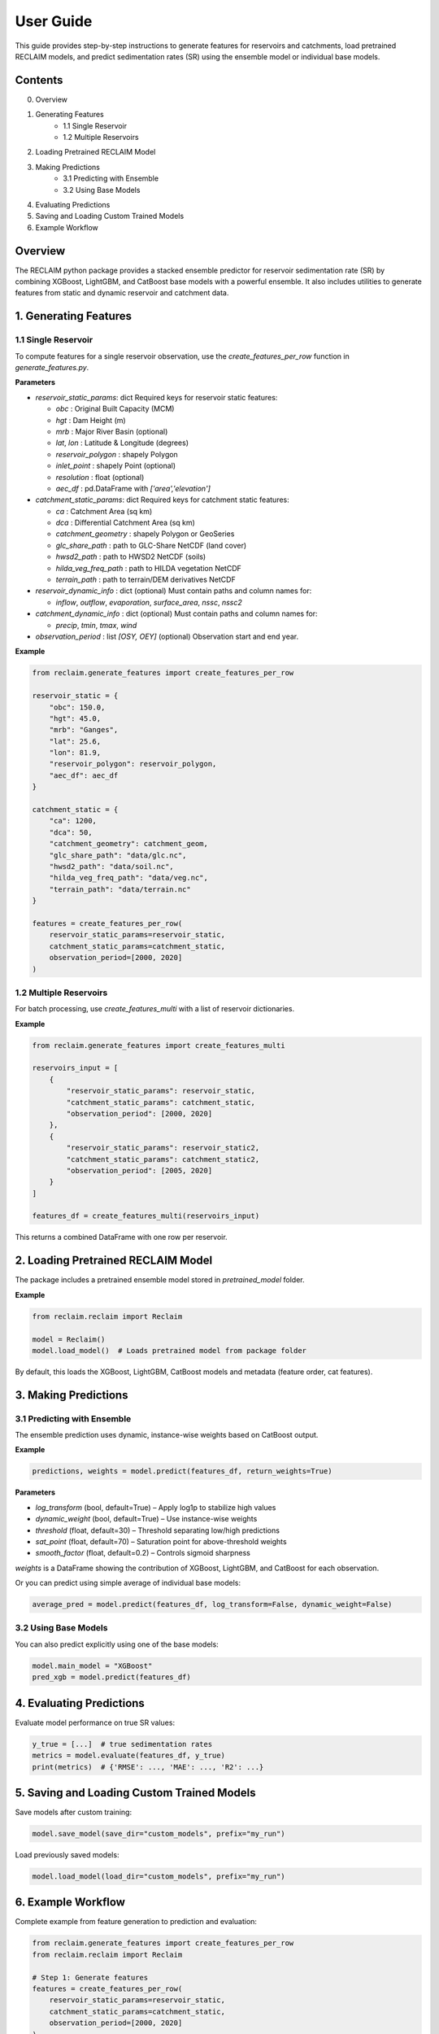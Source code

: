 User Guide
===========

This guide provides step-by-step instructions to generate features for reservoirs and catchments, load pretrained RECLAIM models, and predict sedimentation rates (SR) using the ensemble model or individual base models.

Contents
--------
0. Overview
1. Generating Features   
    - 1.1 Single Reservoir   
    - 1.2 Multiple Reservoirs   
2. Loading Pretrained RECLAIM Model   
3. Making Predictions   
    - 3.1 Predicting with Ensemble   
    - 3.2 Using Base Models   
4. Evaluating Predictions   
5. Saving and Loading Custom Trained Models   
6. Example Workflow   

Overview
--------
The RECLAIM python package provides a stacked ensemble predictor for reservoir sedimentation rate (SR) by combining XGBoost, LightGBM, and CatBoost base models with a powerful ensemble. It also includes utilities to generate features from static and dynamic reservoir and catchment data.

1. Generating Features
---------------------

1.1 Single Reservoir
````````````````````

To compute features for a single reservoir observation, use the `create_features_per_row` function in `generate_features.py`.

**Parameters**

- `reservoir_static_params`: dict  
  Required keys for reservoir static features:

  - `obc` : Original Built Capacity (MCM)  
  - `hgt` : Dam Height (m)  
  - `mrb` : Major River Basin  (optional)
  - `lat`, `lon` : Latitude & Longitude (degrees)  
  - `reservoir_polygon` : shapely Polygon  
  - `inlet_point` : shapely Point (optional)  
  - `resolution` : float (optional)  
  - `aec_df` : pd.DataFrame with `['area','elevation']`  

- `catchment_static_params`: dict  
  Required keys for catchment static features:

  - `ca` : Catchment Area (sq km)  
  - `dca` : Differential Catchment Area (sq km)  
  - `catchment_geometry` : shapely Polygon or GeoSeries  
  - `glc_share_path` : path to GLC-Share NetCDF (land cover)  
  - `hwsd2_path` : path to HWSD2 NetCDF (soils)  
  - `hilda_veg_freq_path` : path to HILDA vegetation NetCDF  
  - `terrain_path` : path to terrain/DEM derivatives NetCDF  

- `reservoir_dynamic_info` : dict (optional)  
  Must contain paths and column names for:

  - `inflow`, `outflow`, `evaporation`, `surface_area`, `nssc`, `nssc2`  

- `catchment_dynamic_info` : dict (optional)  
  Must contain paths and column names for:

  - `precip`, `tmin`, `tmax`, `wind`  

- `observation_period` : list `[OSY, OEY]` (optional)  
  Observation start and end year.

**Example**

.. code-block:: python

    from reclaim.generate_features import create_features_per_row

    reservoir_static = {
        "obc": 150.0,
        "hgt": 45.0,
        "mrb": "Ganges",
        "lat": 25.6,
        "lon": 81.9,
        "reservoir_polygon": reservoir_polygon,
        "aec_df": aec_df
    }

    catchment_static = {
        "ca": 1200,
        "dca": 50,
        "catchment_geometry": catchment_geom,
        "glc_share_path": "data/glc.nc",
        "hwsd2_path": "data/soil.nc",
        "hilda_veg_freq_path": "data/veg.nc",
        "terrain_path": "data/terrain.nc"
    }

    features = create_features_per_row(
        reservoir_static_params=reservoir_static,
        catchment_static_params=catchment_static,
        observation_period=[2000, 2020]
    )

1.2 Multiple Reservoirs
`````````````````````````

For batch processing, use `create_features_multi` with a list of reservoir dictionaries.

**Example**

.. code-block:: python

    from reclaim.generate_features import create_features_multi

    reservoirs_input = [
        {
            "reservoir_static_params": reservoir_static,
            "catchment_static_params": catchment_static,
            "observation_period": [2000, 2020]
        },
        {
            "reservoir_static_params": reservoir_static2,
            "catchment_static_params": catchment_static2,
            "observation_period": [2005, 2020]
        }
    ]

    features_df = create_features_multi(reservoirs_input)

This returns a combined DataFrame with one row per reservoir.

2. Loading Pretrained RECLAIM Model
-----------------------------------

The package includes a pretrained ensemble model stored in `pretrained_model` folder.

**Example**

.. code-block:: python

    from reclaim.reclaim import Reclaim

    model = Reclaim()
    model.load_model()  # Loads pretrained model from package folder

By default, this loads the XGBoost, LightGBM, CatBoost models and metadata (feature order, cat features).

3. Making Predictions
---------------------

3.1 Predicting with Ensemble
`````````````````````````

The ensemble prediction uses dynamic, instance-wise weights based on CatBoost output.

**Example**

.. code-block:: python

    predictions, weights = model.predict(features_df, return_weights=True)

**Parameters**

- `log_transform` (bool, default=True) – Apply log1p to stabilize high values  
- `dynamic_weight` (bool, default=True) – Use instance-wise weights  
- `threshold` (float, default=30) – Threshold separating low/high predictions  
- `sat_point` (float, default=70) – Saturation point for above-threshold weights  
- `smooth_factor` (float, default=0.2) – Controls sigmoid sharpness  

`weights` is a DataFrame showing the contribution of XGBoost, LightGBM, and CatBoost for each observation.

Or you can predict using simple average of individual base models:

.. code-block:: python

    average_pred = model.predict(features_df, log_transform=False, dynamic_weight=False)

3.2 Using Base Models
`````````````````````````

You can also predict explicitly using one of the base models:

.. code-block:: python

    model.main_model = "XGBoost"
    pred_xgb = model.predict(features_df)

4. Evaluating Predictions
-------------------------

Evaluate model performance on true SR values:

.. code-block:: python

    y_true = [...]  # true sedimentation rates
    metrics = model.evaluate(features_df, y_true)
    print(metrics)  # {'RMSE': ..., 'MAE': ..., 'R2': ...}

5. Saving and Loading Custom Trained Models
-------------------------------------------

Save models after custom training:

.. code-block:: python

    model.save_model(save_dir="custom_models", prefix="my_run")

Load previously saved models:

.. code-block:: python

    model.load_model(load_dir="custom_models", prefix="my_run")

6. Example Workflow
-------------------

Complete example from feature generation to prediction and evaluation:

.. code-block:: python

    from reclaim.generate_features import create_features_per_row
    from reclaim.reclaim import Reclaim

    # Step 1: Generate features
    features = create_features_per_row(
        reservoir_static_params=reservoir_static,
        catchment_static_params=catchment_static,
        observation_period=[2000, 2020]
    )

    # Step 2: Load pretrained model
    model = Reclaim()
    model.load_model()

    # Step 3: Predict sedimentation rates
    pred_sr, weights = model.predict(features, return_weights=True)

    # Step 4: Inspect predictions
    print(pred_sr)
    print(weights)

    # Step 5: Evaluate (if ground truth available)
    metrics = model.evaluate(features, y_true)
    print(metrics)